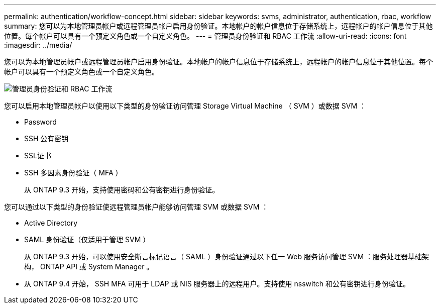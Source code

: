 ---
permalink: authentication/workflow-concept.html 
sidebar: sidebar 
keywords: svms, administrator, authentication, rbac, workflow 
summary: 您可以为本地管理员帐户或远程管理员帐户启用身份验证。本地帐户的帐户信息位于存储系统上，远程帐户的帐户信息位于其他位置。每个帐户可以具有一个预定义角色或一个自定义角色。 
---
= 管理员身份验证和 RBAC 工作流
:allow-uri-read: 
:icons: font
:imagesdir: ../media/


[role="lead"]
您可以为本地管理员帐户或远程管理员帐户启用身份验证。本地帐户的帐户信息位于存储系统上，远程帐户的帐户信息位于其他位置。每个帐户可以具有一个预定义角色或一个自定义角色。

image::../media/administrator-authentication-rbac-workflow.gif[管理员身份验证和 RBAC 工作流]

您可以启用本地管理员帐户以使用以下类型的身份验证访问管理 Storage Virtual Machine （ SVM ）或数据 SVM ：

* Password
* SSH 公有密钥
* SSL证书
* SSH 多因素身份验证（ MFA ）
+
从 ONTAP 9.3 开始，支持使用密码和公有密钥进行身份验证。



您可以通过以下类型的身份验证使远程管理员帐户能够访问管理 SVM 或数据 SVM ：

* Active Directory
* SAML 身份验证（仅适用于管理 SVM ）
+
从 ONTAP 9.3 开始，可以使用安全断言标记语言（ SAML ）身份验证通过以下任一 Web 服务访问管理 SVM ：服务处理器基础架构， ONTAP API 或 System Manager 。

* 从 ONTAP 9.4 开始， SSH MFA 可用于 LDAP 或 NIS 服务器上的远程用户。支持使用 nsswitch 和公有密钥进行身份验证。

